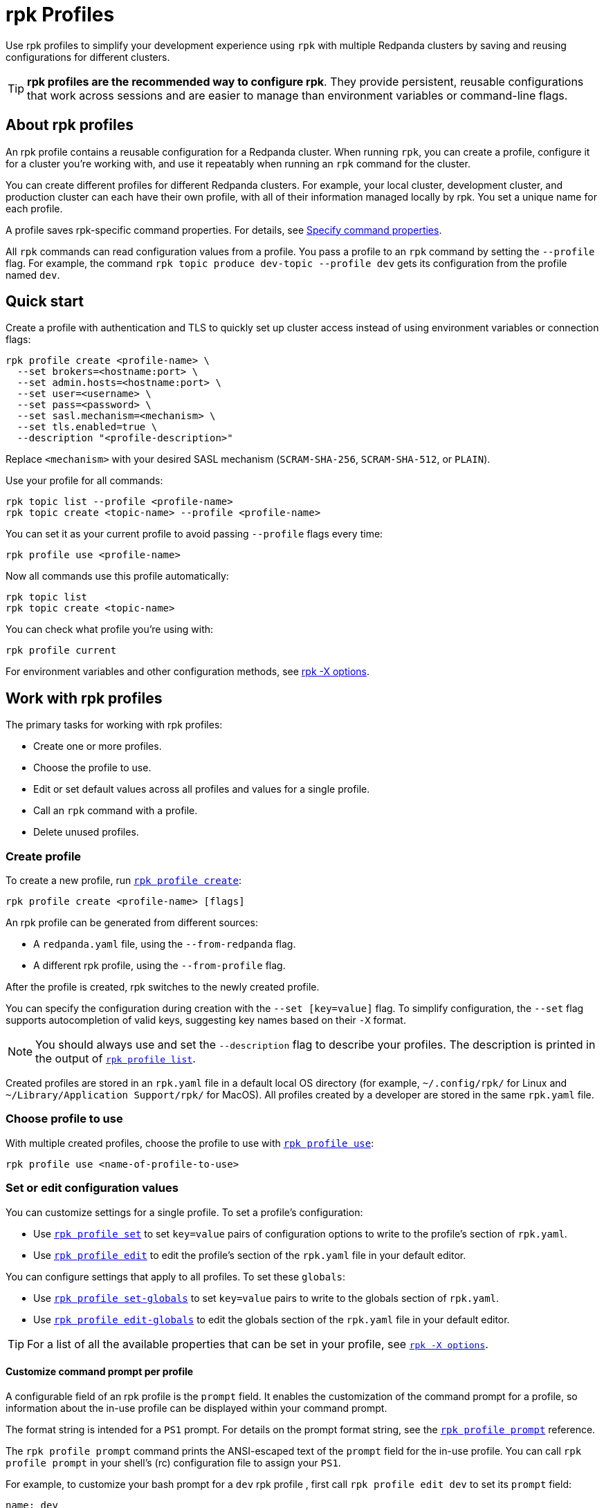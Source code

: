 = rpk Profiles
:page-categories: rpk
:description: pass:q[Use `rpk profile` to simplify your development experience with multiple Redpanda clusters by saving and reusing configurations for different clusters.]
// tag::single-source[]
ifdef::env-cloud[:page-aliases: get-started:config-rpk-profile.adoc]

Use rpk profiles to simplify your development experience using `rpk` with multiple Redpanda clusters by saving and reusing configurations for different clusters.

[TIP]
====
**rpk profiles are the recommended way to configure rpk**. They provide persistent, reusable configurations that work across sessions and are easier to manage than environment variables or command-line flags.
====

== About rpk profiles

An rpk profile contains a reusable configuration for a Redpanda cluster. When running `rpk`, you can create a profile, configure it for a cluster you're working with, and use it repeatably when running an `rpk` command for the cluster.

You can create different profiles for different Redpanda clusters. For example, your local cluster, development cluster, and production cluster can each have their own profile, with all of their information managed locally by rpk. You set a unique name for each profile.

A profile saves rpk-specific command properties. For details, see xref:get-started:intro-to-rpk.adoc#specify-command-properties[Specify command properties].

All `rpk` commands can read configuration values from a profile. You pass a profile to an `rpk` command by setting the `--profile` flag. For example, the command `rpk topic produce dev-topic --profile dev` gets its configuration from the profile named `dev`.

== Quick start

Create a profile with authentication and TLS to quickly set up cluster access instead of using environment variables or connection flags:

[,bash]
----
rpk profile create <profile-name> \
  --set brokers=<hostname:port> \
  --set admin.hosts=<hostname:port> \
  --set user=<username> \
  --set pass=<password> \
  --set sasl.mechanism=<mechanism> \
  --set tls.enabled=true \
  --description "<profile-description>"
----

Replace `<mechanism>` with your desired SASL mechanism (`SCRAM-SHA-256`, `SCRAM-SHA-512`, or `PLAIN`).

Use your profile for all commands:

[,bash]
----
rpk topic list --profile <profile-name>
rpk topic create <topic-name> --profile <profile-name>
----

You can set it as your current profile to avoid passing `--profile` flags every time:

[,bash]
----
rpk profile use <profile-name>
----

Now all commands use this profile automatically:

[,bash]
----
rpk topic list
rpk topic create <topic-name>
----

You can check what profile you're using with:

[,bash]
----
rpk profile current
----

For environment variables and other configuration methods, see xref:reference:rpk/rpk-x-options.adoc[rpk -X options].

== Work with rpk profiles

The primary tasks for working with rpk profiles:

* Create one or more profiles.
* Choose the profile to use.
* Edit or set default values across all profiles and values for a single profile.
* Call an `rpk` command with a profile.
* Delete unused profiles.

=== Create profile

To create a new profile, run xref:reference:rpk/rpk-profile/rpk-profile-create.adoc[`rpk profile create`]:

[,bash]
----
rpk profile create <profile-name> [flags]
----

An rpk profile can be generated from different sources:

* A `redpanda.yaml` file, using the `--from-redpanda` flag.
* A different rpk profile, using the `--from-profile` flag.
ifdef::env-cloud[]
* A Redpanda Cloud cluster, using the `--from-cloud` flag.

NOTE: You must provide a profile name when creating a profile that isn't generated from a Redpanda Cloud cluster with the `--from-cloud` flag.
endif::[]

After the profile is created, rpk switches to the newly created profile.

You can specify the configuration during creation with the `--set [key=value]` flag. To simplify configuration, the `--set` flag supports autocompletion of valid keys, suggesting key names based on their `-X` format.

NOTE: You should always use and set the `--description` flag to describe your profiles. The description is printed in the output of xref:reference:rpk/rpk-profile/rpk-profile-list.adoc[`rpk profile list`].

Created profiles are stored in an `rpk.yaml` file in a default local OS directory (for example, `~/.config/rpk/` for Linux and `~/Library/Application Support/rpk/` for MacOS). All profiles created by a developer are stored in the same `rpk.yaml` file.

=== Choose profile to use

With multiple created profiles, choose the profile to use with xref:reference:rpk/rpk-profile/rpk-profile-use.adoc[`rpk profile use`]:

[,bash]
----
rpk profile use <name-of-profile-to-use>
----

=== Set or edit configuration values

You can customize settings for a single profile. To set a profile's configuration:

* Use xref:reference:rpk/rpk-profile/rpk-profile-set.adoc[`rpk profile set`] to set `key=value` pairs of configuration options to write to the profile's section of `rpk.yaml`.
* Use xref:reference:rpk/rpk-profile/rpk-profile-edit.adoc[`rpk profile edit`] to edit the profile's section of the `rpk.yaml` file in your default editor.

You can configure settings that apply to all profiles. To set these `globals`:

* Use xref:reference:rpk/rpk-profile/rpk-profile-set-globals.adoc[`rpk profile set-globals`] to set `key=value` pairs to write to the globals section
of `rpk.yaml`.
* Use xref:reference:rpk/rpk-profile/rpk-profile-edit-globals.adoc[`rpk profile edit-globals`] to edit the globals section of the `rpk.yaml` file in your default editor.

TIP: For a list of all the available properties that can be set in your profile, see xref:reference:rpk/rpk-x-options.adoc[`rpk -X options`].

==== Customize command prompt per profile

A configurable field of an rpk profile is the `prompt` field. It enables the customization of the command prompt for a profile, so information about the in-use profile can be displayed within your command prompt.

The format string is intended for a `PS1` prompt. For details on the prompt format string, see the xref:reference:rpk/rpk-profile/rpk-profile-prompt.adoc[`rpk profile prompt`] reference.

The `rpk profile prompt` command prints the ANSI-escaped text of the `prompt` field for the in-use profile. You can call `rpk profile prompt` in your shell's (rc) configuration file to assign your `PS1`.

For example, to customize your bash prompt for a `dev` rpk profile , first call `rpk profile edit dev` to set its `prompt` field:

[,yaml]
----
name: dev
prompt: hi-red, "[%n]"
----

- `hi-red` sets the text to high-intensity red
- `%n` is a variable for the profile name

Then in `.bashrc`, set `PS1` to include a call to `rpk profile prompt`:

[,bash]
----
export PS1='\u@\h\n$(rpk profile prompt)% '
----

NOTE: When setting your `PS1` variable, use single quotation marks and not double quotation marks, because double quotation marks aren't reevaluated after every command.

The resulting prompt looks like this:

[.no-copy]
----
username@hostname[dev]%
----

=== Use profile with `rpk` command

An rpk command that can use a profile supports the `--profile <profile-name>` flag. When the `--profile` flag is set for an rpk command, the configuration for the cluster that rpk is interfacing with will be read from the named profile.

See the xref:reference:rpk/index.adoc[rpk commands reference] for commands that support profiles.

=== Delete profile

To delete a profile, run xref:reference:rpk/rpk-profile/rpk-profile-delete.adoc[`rpk profile delete`].

== Related topics

For details about all commands for rpk profiles, see the xref:reference:rpk/rpk-profile/rpk-profile.adoc[`rpk profile`] reference page and its sub-pages.

// end::single-source[]
